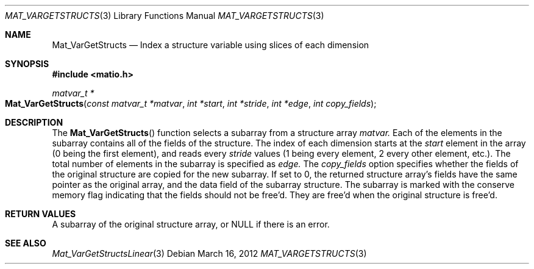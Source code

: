 .\" Copyright (c) 2012-2020, Christopher C. Hulbert
.\" All rights reserved.
.\"
.\" Redistribution and use in source and binary forms, with or without
.\" modification, are permitted provided that the following conditions are met:
.\"
.\" 1. Redistributions of source code must retain the above copyright notice, this
.\"    list of conditions and the following disclaimer.
.\"
.\" 2. Redistributions in binary form must reproduce the above copyright notice,
.\"    this list of conditions and the following disclaimer in the documentation
.\"    and/or other materials provided with the distribution.
.\"
.\" THIS SOFTWARE IS PROVIDED BY THE COPYRIGHT HOLDERS AND CONTRIBUTORS "AS IS"
.\" AND ANY EXPRESS OR IMPLIED WARRANTIES, INCLUDING, BUT NOT LIMITED TO, THE
.\" IMPLIED WARRANTIES OF MERCHANTABILITY AND FITNESS FOR A PARTICULAR PURPOSE ARE
.\" DISCLAIMED. IN NO EVENT SHALL THE COPYRIGHT HOLDER OR CONTRIBUTORS BE LIABLE
.\" FOR ANY DIRECT, INDIRECT, INCIDENTAL, SPECIAL, EXEMPLARY, OR CONSEQUENTIAL
.\" DAMAGES (INCLUDING, BUT NOT LIMITED TO, PROCUREMENT OF SUBSTITUTE GOODS OR
.\" SERVICES; LOSS OF USE, DATA, OR PROFITS; OR BUSINESS INTERRUPTION) HOWEVER
.\" CAUSED AND ON ANY THEORY OF LIABILITY, WHETHER IN CONTRACT, STRICT LIABILITY,
.\" OR TORT (INCLUDING NEGLIGENCE OR OTHERWISE) ARISING IN ANY WAY OUT OF THE USE
.\" OF THIS SOFTWARE, EVEN IF ADVISED OF THE POSSIBILITY OF SUCH DAMAGE.
.\"
.Dd March 16, 2012
.Dt MAT_VARGETSTRUCTS 3
.Os
.Sh NAME
.Nm Mat_VarGetStructs
.Nd Index a structure variable using slices of each dimension
.Sh SYNOPSIS
.Fd #include <matio.h>
.Ft matvar_t *
.Fo Mat_VarGetStructs
.Fa "const matvar_t *matvar"
.Fa "int *start"
.Fa "int *stride"
.Fa "int *edge"
.Fa "int copy_fields"
.Fc
.Sh DESCRIPTION
The
.Fn Mat_VarGetStructs
function selects a subarray from a structure array
.Fa matvar.
Each of the elements in the subarray contains all of the fields of the
structure.
The index of each dimension starts at the
.Fa start
element in the array (0 being the first element), and reads every
.Fa stride
values (1 being every element, 2 every other element, etc.). The total number
of elements in the subarray is specified as
.Fa edge.
The
.Fa copy_fields
option specifies whether the fields of the original structure are copied for
the new subarray.
If set to 0, the returned structure array's fields have the same pointer as the
original array, and the
.Dv data
field of the subarray structure.
The subarray is marked with the conserve memory flag indicating that the fields
should not be free'd.
They are free'd when the original structure is free'd.
.Sh RETURN VALUES
A subarray of the original structure array, or NULL if there is an error.
.Sh SEE ALSO
.Xr Mat_VarGetStructsLinear 3
